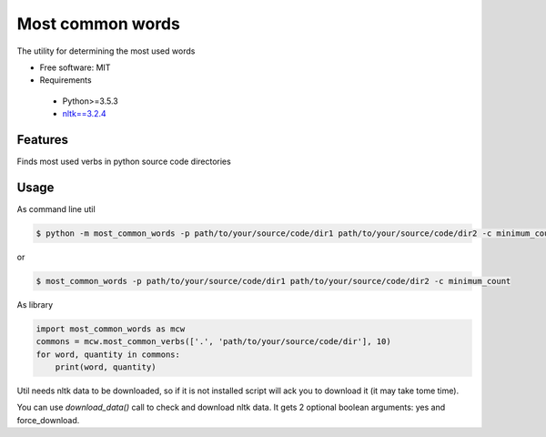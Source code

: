 =================
Most common words
=================


The utility for determining the most used words

* Free software: MIT
* Requirements

 * Python>=3.5.3
 * `nltk==3.2.4 <https://pypi.python.org/pypi/nltk>`_


Features
--------

Finds most used verbs in python source code directories

Usage
-----

As command line util

.. code-block:: bash

    $ python -m most_common_words -p path/to/your/source/code/dir1 path/to/your/source/code/dir2 -c minimum_count

or

.. code-block:: bash

    $ most_common_words -p path/to/your/source/code/dir1 path/to/your/source/code/dir2 -c minimum_count

As library

.. code-block:: python

    import most_common_words as mcw
    commons = mcw.most_common_verbs(['.', 'path/to/your/source/code/dir'], 10)
    for word, quantity in commons:
        print(word, quantity)


Util needs nltk data to be downloaded, so if it is not installed script will ack you to download it (it may take tome time).

You can use `download_data()` call to check and download nltk data. It gets 2 optional boolean arguments: yes and force_download.
